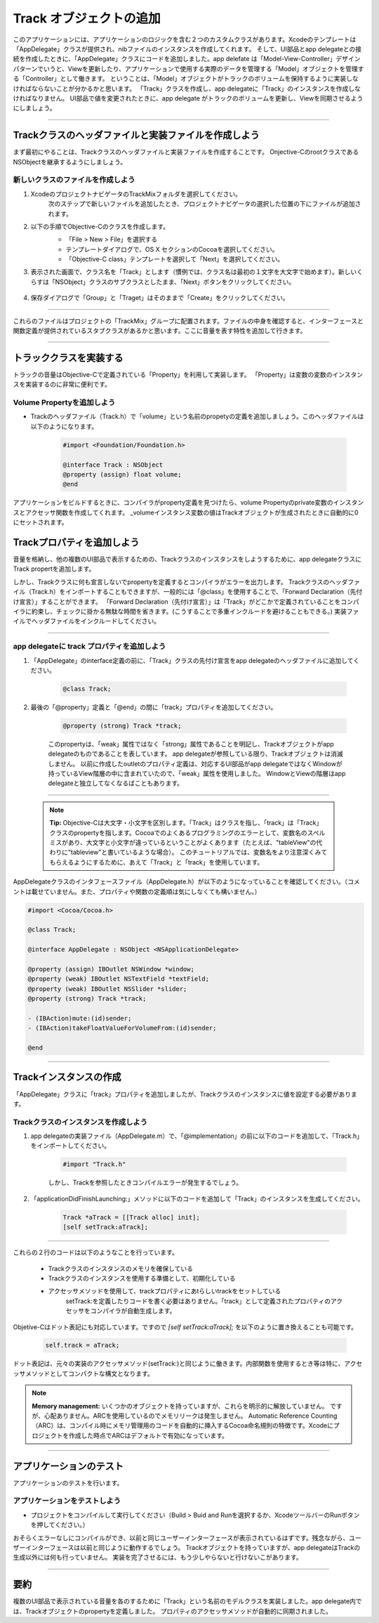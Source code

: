 ==========================
Track オブジェクトの追加
==========================

このアプリケーションには、アプリケーションのロジックを含む２つのカスタムクラスがあります。Xcodeのテンプレートは「AppDelegate」クラスが提供され、nibファイルのインスタンスを作成してくれます。
そして、UI部品とapp delegateとの接続を作成したときに、「AppDelegate」クラスにコードを追加しました。app delefate は「Model-View-Controller」デザインパターンでいうと、Viewを更新したり、アプリケーションで使用する実際のデータを管理する「Model」オブジェクトを管理する「Controller」として働きます。
ということは、「Model」オブジェクトがトラックのボリュームを保持するように実装しなければならないことが分かるかと思います。
「Track」クラスを作成し、app delegateに「Track」のインスタンスを作成しなければなりません。
UI部品で値を変更されたときに、app delegate がトラックのボリュームを更新し、Viewを同期させるようにしましょう。

 	.. image:: images/adding_a_track_object/TrackMixMVC.png

----------


Trackクラスのヘッダファイルと実装ファイルを作成しよう
========================================================

まず最初にやることは、Trackクラスのヘッダファイルと実装ファイルを作成することです。
Onjective-CのrootクラスであるNSObjectを継承するようにしましょう。


新しいクラスのファイルを作成しよう
------------------------------------

1. XcodeのプロジェクトナビゲータのTrackMixフォルダを選択してください。
 	次のステップで新しいファイルを追加したとき、プロジェクトナビゲータの選択した位置の下にファイルが追加されます。

2. 以下の手順でObjective-Cのクラスを作成します。
 	- 「File > New > File」を選択する
 	- テンプレートダイアログで、OS X セクションのCocoaを選択してください。
 	- 「Objective-C class」テンプレートを選択して「Next」を選択してください。

 	.. image:: images/adding_a_track_object/28_createnewclass.png

3. 表示された画面で、クラス名を「Track」とします（慣例では、クラス名は最初の１文字を大文字で始めます）。新しいくらすは「NSObject」クラスのサブクラスとしたまま、「Next」ボタンをクリックしてください。

 	.. image:: images/adding_a_track_object/29_createnewclass2.png

4. 保存ダイアログで「Group」と「Traget」はそのままで「Create」をクリックしてください。

--------

これらのファイルはプロジェクトの「TrackMix」グループに配置されます。ファイルの中身を確認すると、インターフェースと関数定義が提供されているスタブクラスがあるかと思います。ここに音量を表す特性を追加して行きます。

---------

トラッククラスを実装する
==========================

トラックの音量はObjective-Cで定義されている「Property」を利用して実装します。
「Property」は変数の変数のインスタンスを実装するのに非常に便利です。

Volume Propertyを追加しよう
------------------------------

- Trackのヘッダファイル（Track.h）で「volume」という名前のpropetyの定義を追加しましょう。このヘッダファイルは以下のようになります。

 	.. code-block:: objective-c

 		#import <Foundation/Foundation.h>

		@interface Track : NSObject
		@property (assign) float volume;
		@end

アプリケーションをビルドするときに、コンパイラがproperty定義を見つけたら、volume Propertyのprivate変数のインスタンスとアクセッサ関数を作成してくれます。
_volumeインスタンス変数の値はTrackオブジェクトが生成されたときに自動的に0にセットされます。


Trackプロパティを追加しよう
=============================

音量を格納し、他の複数のUI部品で表示するための、Trackクラスのインスタンスをしようするために、app delegateクラスにTrack propertを追加します。

しかし、Trackクラスに何も宣言しないでpropertyを定義するとコンパイラがエラーを出力します。
Trackクラスのヘッダファイル（Track.h）をインポートすることもできますが、一般的には「@class」を使用することで、「Forward Declaration（先付け宣言）」することができます。
「Forward Declaration（先付け宣言）」は「Track」がどこかで定義されていることをコンパイラに約束し、チェックに掛かる無駄な時間を省きます。(こうすることで多重インクルードを避けることもできる。)
実装ファイルでヘッダファイルをインクルードしてください。

-------

app delegateに track プロパティを追加しよう
--------------------------------------------

1. 「AppDelegate」のinterface定義の前に、「Track」クラスの先付け宣言をapp delegateのヘッダファイルに追加してください。

 	.. code-block:: objective-c

 		@class Track;

2. 最後の「@property」定義と「@end」の間に「track」プロパティを追加してください。

 	.. code-block:: objective-c

 		@property (strong) Track *track;


	このpropertyは、「weak」属性ではなく「strong」属性であることを明記し、Trackオブジェクトがapp delegateのものであることを表しています。
 	app delegateが参照している限り、Trackオブジェクトは消滅しません。
 	以前に作成したoutletのプロパティ定義は、対応するUI部品がapp delegateではなくWindowが持っているView階層の中に含まれていたので、「weak」属性を使用しました。
 	WindowとViewの階層はapp delegateと独立してなくなるばこともあります。

---------

 .. Note::

 	**Tip:** Objective-Cは大文字・小文字を区別します。「Track」はクラスを指し、「track」は「Track」クラスのpropertyを指します。Cocoaでのよくあるプログラミングのエラーとして、変数名のスペルミスがあり、大文字と小文字が違っているということがよくあります（たとえば、"tableView"の代わりに"tableview"と書いているような場合）。
 	このチュートリアルでは、変数名をより注意深くみてもらえるようにするために、あえて「Track」と「track」を使用しています。


AppDelegateクラスのインタフェースファイル（AppDelegate.h）が以下のようになっていることを確認してください。（コメントは載せていません。また、プロパティや関数の定義順は気にしなくても構いません。）

.. code-block:: objective-c

	#import <Cocoa/Cocoa.h>

	@class Track;

	@interface AppDelegate : NSObject <NSApplicationDelegate>

	@property (assign) IBOutlet NSWindow *window;
	@property (weak) IBOutlet NSTextField *textField;
	@property (weak) IBOutlet NSSlider *slider;
	@property (strong) Track *track;

	- (IBAction)mute:(id)sender;
	- (IBAction)takeFloatValueForVolumeFrom:(id)sender;

	@end

-------

Trackインスタンスの作成
==========================

「AppDelegate」クラスに「track」プロパティを追加しましたが、Trackクラスのインスタンスに値を設定する必要があります。


Trackクラスのインスタンスを作成しよう
----------------------------------------

1. app delegateの実装ファイル（AppDelegate.m）で、「@implementation」の前に以下のコードを追加して、「Track.h」をインポートしてください。

 	.. code-block:: objective-c

 		#import "Track.h"

 	しかし、Trackを参照したときコンパイルエラーが発生するでしょう。

2. 「applicationDidFinishLaunching:」メソッドに以下のコードを追加して「Track」のインスタンスを生成してください。

 	.. code-block:: objective-c

 		Track *aTrack = [[Track alloc] init];
		[self setTrack:aTrack];

---------

これらの２行のコードは以下のようなことを行っています。

 - Trackクラスのインスタンスのメモリを確保している
 - Trackクラスのインスタンスを使用する準備として、初期化している
 - アクセッサメソッドを使用して、trackプロパティにあtらしいtrackをセットしている
 	setTrack:を定義したりコードを書く必要はありません。「track」として定義されたプロパティのアクセッサをコンパイラが自動生成します。

Objetive-Cはドット表記にも対応しています。ですので `[self setTrack:aTrack];` を以下のように置き換えることも可能です。

	.. code-block:: objective-c

		self.track = aTrack;


ドット表記は、元々の実装のアクセッサメソッド(setTrack:)と同じように働きます。内部関数を使用するとき等は特に、アクセッサメソッドとしてコンパクトな構文となります。

.. Note::

	**Memory management:** いくつかのオブジェクトを持っていますが、これらを明示的に解放していません。
	ですが、心配ありません。ARCを使用しているのでメモリリークは発生しません。
	Automatic Reference Counting（ARC）は、コンパイル時にメモリ管理用のコードを自動的に挿入するCocoa命名規則の特徴です。Xcodeにプロジェクトを作成した時点でARCはデフォルトで有効になっています。

---------

アプリケーションのテスト
==========================

アプリケーションのテストを行います。

アプリケーションをテストしよう
---------------------------------

- プロジェクトをコンパイルして実行してください（Build > Buid and Runを選択するか、XcodeツールバーのRunボタンを押してください。）

おそらくエラーなしにコンパイルができ、以前と同じユーザーインターフェースが表示されているはずです。残念ながら、ユーザーインターフェースは以前と同じように動作するでしょう。
Trackオブジェクトを持っていますが、app delegateはTrackの生成以外には何も行っていません。
実装を完了させるには、もう少しやらないと行けないこがあります。

----------

要約
======

複数のUI部品で表示されている音量を各のするために「Track」という名前のモデルクラスを実装しました。app delegate内では、Trackオブジェクトのpropertyを定義しました。
プロパティのアクセッサメソッドが自動的に同期されました。




